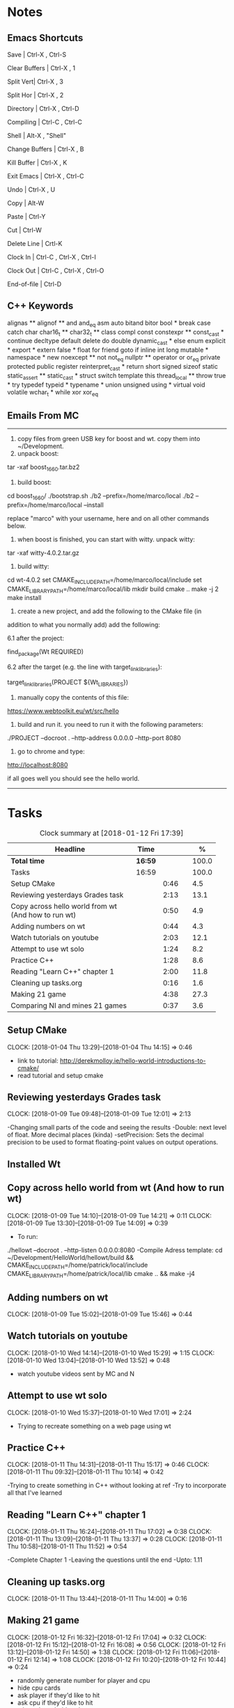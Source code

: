 * Notes

** Emacs Shortcuts

Save |  Ctrl-X ,  Ctrl-S

Clear Buffers | Ctrl-X , 1

Split Vert| Ctrl-X , 3

Split Hor | Ctrl-X , 2

Directory | Ctrl-X , Ctrl-D

Compiling | Ctrl-C , Ctrl-C

Shell | Alt-X , "Shell"

Change Buffers | Ctrl-X , B

Kill Buffer | Ctrl-X , K

Exit Emacs | Ctrl-X , Ctrl-C

Undo | Ctrl-X , U

Copy | Alt-W

Paste | Ctrl-Y

Cut | Ctrl-W

Delete Line | Crtl-K

Clock In | Ctrl-C , Ctrl-X , Ctrl-I

Clock Out | Ctrl-C , Ctrl-X , Ctrl-O

End-of-file | Ctrl-D



** C++ Keywords
alignas **
alignof **
and
and_eq
asm
auto
bitand
bitor
bool *
break
case
catch	char
char16_t **
char32_t **
class
compl
const
constexpr **
const_cast *
continue
decltype
default
delete	do
double
dynamic_cast *
else
enum
explicit *
export *
extern
false *
float
for
friend	goto
if
inline
int
long
mutable *
namespace *
new
noexcept **
not
not_eq
nullptr **	operator
or
or_eq
private
protected
public
register
reinterpret_cast *
return
short
signed
sizeof	static
static_assert **
static_cast *
struct
switch
template
this
thread_local **
throw
true *
try
typedef	typeid *
typename *
union
unsigned
using *
virtual
void
volatile
wchar_t *
while
xor
xor_eq


** Emails From MC

--------------------------------------------------------------------------------
1. copy files from green USB key for boost and wt. copy them into ~/Development.
2. unpack boost:

tar -xaf boost_1_66_0.tar.bz2

3. build boost:

cd boost_1_66_0/
./bootstrap.sh
./b2 --prefix=/home/marco/local
./b2 --prefix=/home/marco/local --install

replace "marco" with your username, here and on all other commands below.

4. when boost is finished, you can start with witty. unpack witty:

tar -xaf witty-4.0.2.tar.gz

5. build witty:

cd wt-4.0.2
set CMAKE_INCLUDE_PATH=/home/marco/local/include
set CMAKE_LIBRARY_PATH=/home/marco/local/lib
mkdir build
cmake ..
make -j 2
make install

6. create a new project, and add the following to the CMake file (in
addition to what you normally add) add the following:

6.1 after the project:

find_package(Wt REQUIRED)

6.2 after the target (e.g. the line with target_link_libraries):

target_link_libraries(PROJECT ${Wt_LIBRARIES})

7. manually copy the contents of this file:

https://www.webtoolkit.eu/wt/src/hello

8. build and run it. you need to run it with the following parameters:

./PROJECT  --docroot . --http-address 0.0.0.0 --http-port 8080

9. go to chrome and type:

http://localhost:8080

if all goes well you should see the hello world.
----------------------------------------------------------------------------------


* Tasks

#+begin: clocktable :maxlevel 3 :scope subtree :indent nil :emphasize nil :scope file :narrow 75 :formula %
#+CAPTION: Clock summary at [2018-01-12 Fri 17:39]
| <75>                                                                        |         |      |   |       |
| Headline                                                                    | Time    |      |   |     % |
|-----------------------------------------------------------------------------+---------+------+---+-------|
| *Total time*                                                                | *16:59* |      |   | 100.0 |
|-----------------------------------------------------------------------------+---------+------+---+-------|
| Tasks                                                                       | 16:59   |      |   | 100.0 |
| Setup CMake                                                                 |         | 0:46 |   |   4.5 |
| Reviewing yesterdays Grades task                                            |         | 2:13 |   |  13.1 |
| Copy across hello world from wt (And how to run wt)                         |         | 0:50 |   |   4.9 |
| Adding numbers on wt                                                        |         | 0:44 |   |   4.3 |
| Watch tutorials on youtube                                                  |         | 2:03 |   |  12.1 |
| Attempt to use wt solo                                                      |         | 1:24 |   |   8.2 |
| Practice C++                                                                |         | 1:28 |   |   8.6 |
| Reading "Learn C++" chapter 1                                               |         | 2:00 |   |  11.8 |
| Cleaning up tasks.org                                                       |         | 0:16 |   |   1.6 |
| Making 21 game                                                              |         | 4:38 |   |  27.3 |
| Comparing NI and mines 21 games                                             |         | 0:37 |   |   3.6 |
#+TBLFM: $5='(org-clock-time% @3$2 $2..$4);%.1f
#+end:

** Setup CMake
   CLOCK: [2018-01-04 Thu 13:29]--[2018-01-04 Thu 14:15] =>  0:46

- link to tutorial: http://derekmolloy.ie/hello-world-introductions-to-cmake/
- read tutorial and setup cmake

** Reviewing yesterdays Grades task
   CLOCK: [2018-01-09 Tue 09:48]--[2018-01-09 Tue 12:01] =>  2:13

-Changing small parts of the code and seeing the results
-Double: next level of float. More decimal places (kinda)
-setPrecision: Sets the decimal precision to be used to format floating-point
values on output operations.

** Installed Wt
** Copy across hello world from wt (And how to run wt)
   CLOCK: [2018-01-09 Tue 14:10]--[2018-01-09 Tue 14:21] =>  0:11
   CLOCK: [2018-01-09 Tue 13:30]--[2018-01-09 Tue 14:09] =>  0:39

- To run:
./hellowt --docroot . --http-listen 0.0.0.0:8080
-Compile Adress template:
cd ~/Development/HelloWorld/hellowt/build && CMAKE_INCLUDE_PATH=/home/patrick/local/include CMAKE_LIBRARY_PATH=/home/patrick/local/lib cmake .. && make -j4
** Adding numbers on wt
   CLOCK: [2018-01-09 Tue 15:02]--[2018-01-09 Tue 15:46] =>  0:44
** Watch tutorials on youtube
   CLOCK: [2018-01-10 Wed 14:14]--[2018-01-10 Wed 15:29] =>  1:15
   CLOCK: [2018-01-10 Wed 13:04]--[2018-01-10 Wed 13:52] =>  0:48

- watch youtube videos sent by MC and N

** Attempt to use wt solo
   CLOCK: [2018-01-10 Wed 15:37]--[2018-01-10 Wed 17:01] =>  2:24

- Trying to recreate something on a web page using wt

** Practice C++
   CLOCK: [2018-01-11 Thu 14:31]--[2018-01-11 Thu 15:17] =>  0:46
   CLOCK: [2018-01-11 Thu 09:32]--[2018-01-11 Thu 10:14] =>  0:42


-Trying to create something in C++ without looking at ref
-Try to incorporate all that I've learned

** Reading "Learn C++" chapter 1
   CLOCK: [2018-01-11 Thu 16:24]--[2018-01-11 Thu 17:02] =>  0:38
   CLOCK: [2018-01-11 Thu 13:09]--[2018-01-11 Thu 13:37] =>  0:28
   CLOCK: [2018-01-11 Thu 10:58]--[2018-01-11 Thu 11:52] =>  0:54


-Complete Chapter 1
-Leaving the questions until the end
-Upto: 1.11
** Cleaning up tasks.org
   CLOCK: [2018-01-11 Thu 13:44]--[2018-01-11 Thu 14:00] =>  0:16
** Making 21 game
   CLOCK: [2018-01-12 Fri 16:32]--[2018-01-12 Fri 17:04] =>  0:32
   CLOCK: [2018-01-12 Fri 15:12]--[2018-01-12 Fri 16:08] =>  0:56
   CLOCK: [2018-01-12 Fri 13:12]--[2018-01-12 Fri 14:50] =>  1:38
   CLOCK: [2018-01-12 Fri 11:06]--[2018-01-12 Fri 12:14] =>  1:08
   CLOCK: [2018-01-12 Fri 10:20]--[2018-01-12 Fri 10:44] =>  0:24

- randomly generate number for player and cpu
- hide cpu cards
- ask player if they'd like to hit
- ask cpu if they'd like to hit
- when player holds ask cpu
- when both hold, reveal cpu cards
- annouce winner
- ask if they would like to play again
** Comparing NI and mines 21 games
   CLOCK: [2018-01-12 Fri 16:12]--[2018-01-12 Fri 16:30] =>  0:18
   CLOCK: [2018-01-12 Fri 14:50]--[2018-01-12 Fri 15:09] =>  0:19

- do {
        whatever
     } while ( !condition );
- break;
